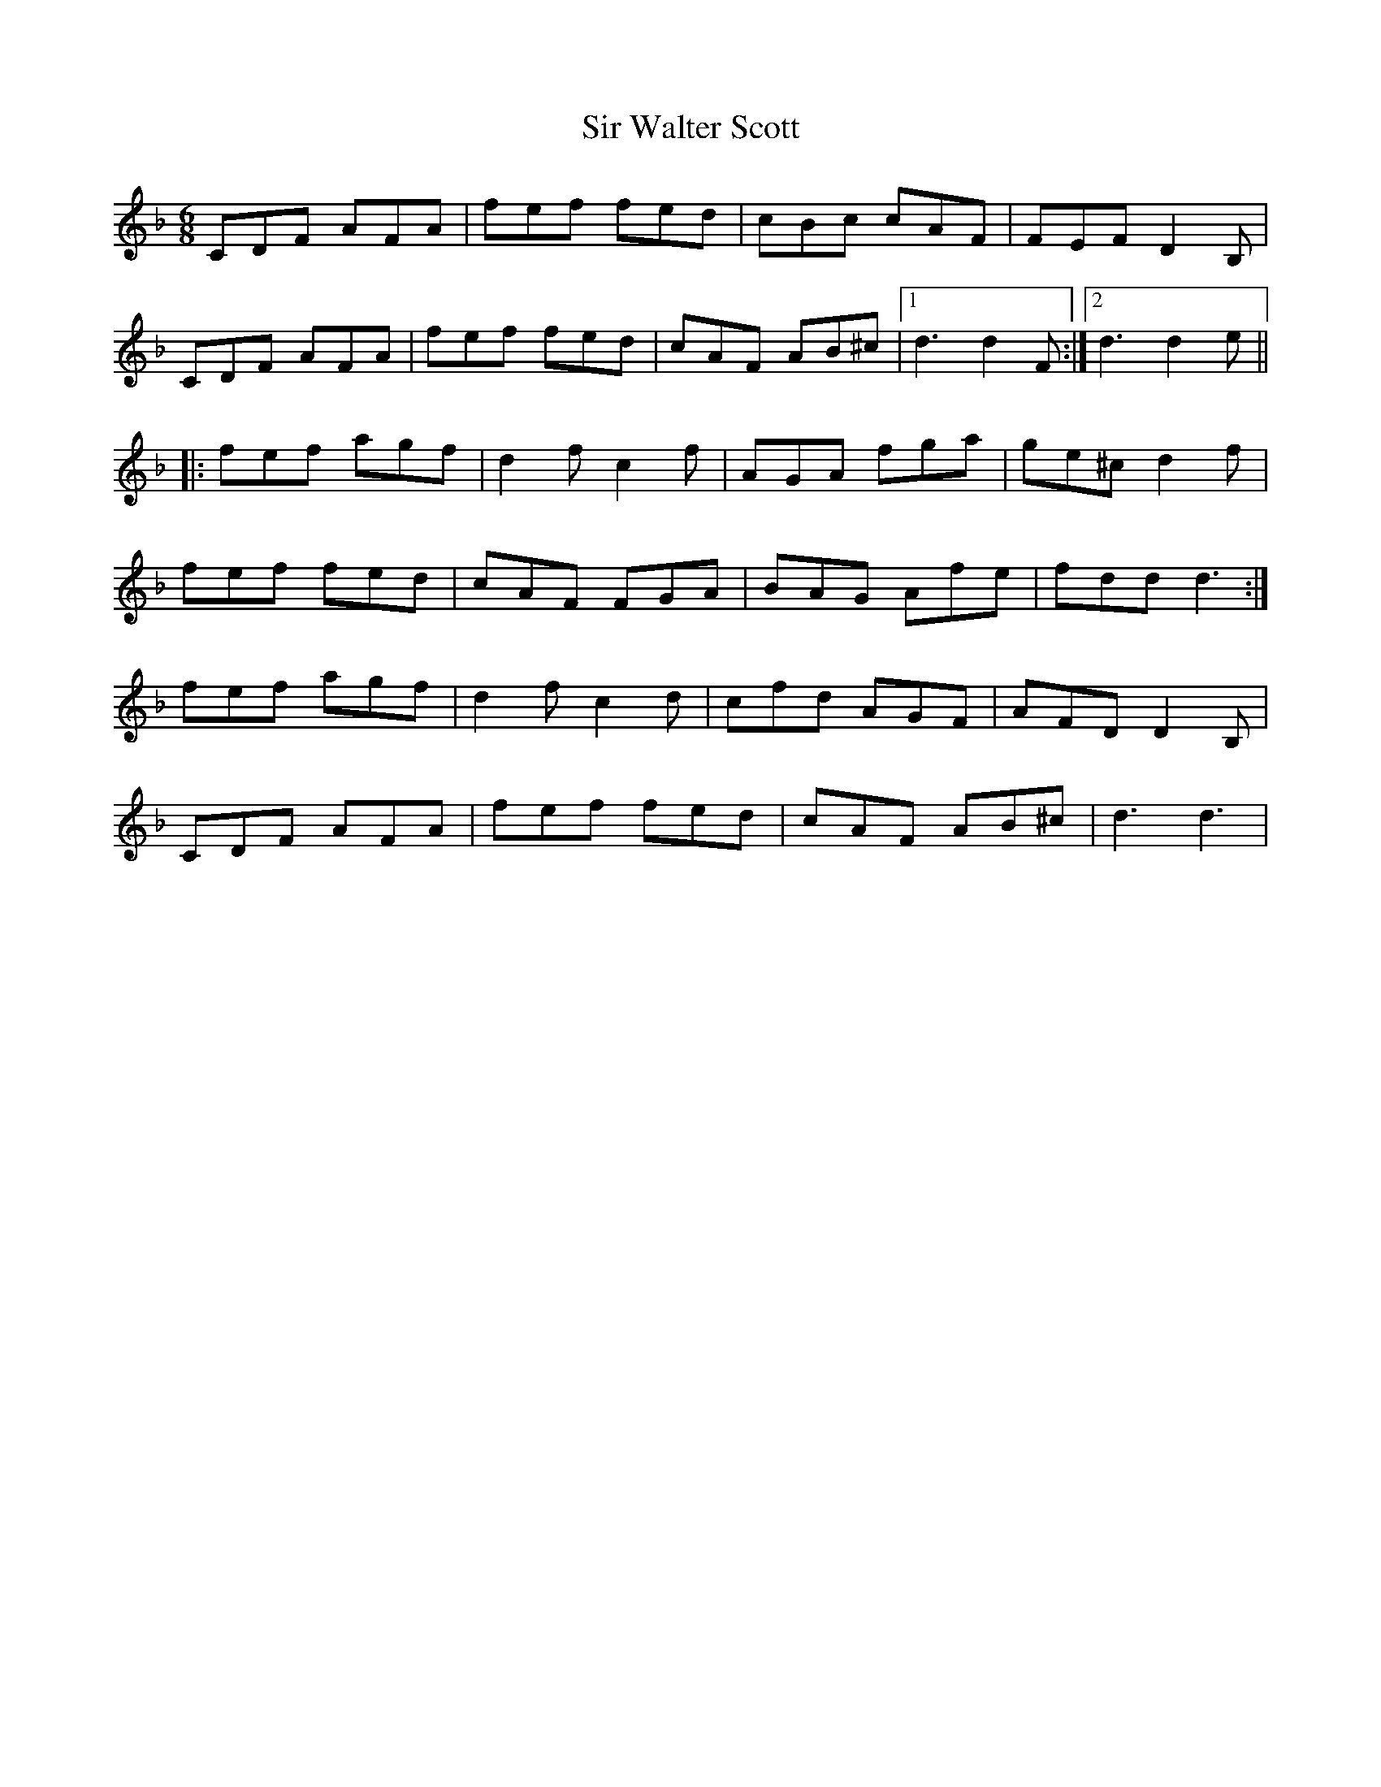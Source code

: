 X: 37203
T: Sir Walter Scott
R: jig
M: 6/8
K: Fmajor
CDF AFA|fef fed|cBc cAF|FEFD2B,|
CDF AFA|fef fed|cAF AB^c|1 d3d2F:|2 d3d2e||
|:fef agf|d2fc2f|AGA fga|ge^cd2f|
fef fed|cAF FGA|BAG Afe|fddd3:|
fef agf|d2fc2d|cfd AGF|AFDD2B,|
CDF AFA|fef fed|cAF AB^c|d3d3|

